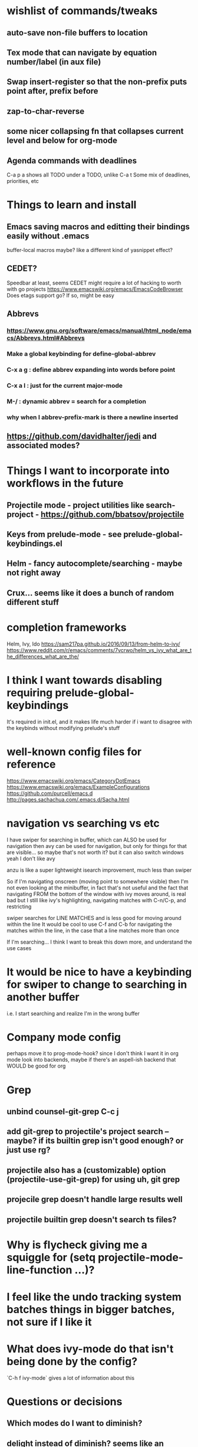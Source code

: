 * wishlist of commands/tweaks
** auto-save non-file buffers to location
   :PROPERTIES:
   :ID:       826289ff-b660-4eb8-b1dc-e072d762279e
   :END:
** Tex mode that can navigate by equation number/label (in aux file)
   :PROPERTIES:
   :ID:       7330ebbc-ee0c-437a-a7f0-eb106b314b1e
   :END:
** Swap insert-register so that the non-prefix puts point after, prefix before
   :PROPERTIES:
   :ID:       8e5f6ab1-7bca-4aab-b6fd-993beddc5af2
   :END:
** zap-to-char-reverse
   :PROPERTIES:
   :ID:       fd075d2f-0a3d-4fa3-928a-4877b08d5e19
   :END:
** some nicer collapsing fn that collapses current level and below for org-mode
** Agenda commands with deadlines
   :PROPERTIES:
   :ID:       fd55d581-c583-429c-8cf5-74282f6c94cf
   :END:
   C-a p a shows all TODO under a TODO, unlike C-a t
   Some mix of deadlines, priorities, etc
* Things to learn and install
** Emacs saving macros and editting their bindings easily without .emacs
buffer-local macros maybe? like a different kind of yasnippet effect?
** CEDET?
   Speedbar at least, seems CEDET might require a lot of hacking to worth with go projects
   https://www.emacswiki.org/emacs/EmacsCodeBrowser
   Does etags support go? If so, might be easy
** Abbrevs
*** https://www.gnu.org/software/emacs/manual/html_node/emacs/Abbrevs.html#Abbrevs
*** Make a global keybinding for define-global-abbrev
*** C-x a g : define abbrev expanding into words before point
*** C-x a l : just for the current major-mode
*** M-/ : dynamic abbrev = search for a completion
*** why when I abbrev-prefix-mark is there a newline inserted
    :PROPERTIES:
    :ID:       2a068b48-a358-4a11-af66-ea5f7fe05017
    :END:
** https://github.com/davidhalter/jedi and associated modes?
* Things I want to incorporate into workflows in the future
** Projectile mode - project utilities like search-project - https://github.com/bbatsov/projectile
** Keys from prelude-mode - see prelude-global-keybindings.el
** Helm - fancy autocomplete/searching - maybe not right away
** Crux... seems like it does a bunch of random different stuff
* completion frameworks
Helm, Ivy, Ido
https://sam217pa.github.io/2016/09/13/from-helm-to-ivy/
https://www.reddit.com/r/emacs/comments/7vcrwo/helm_vs_ivy_what_are_the_differences_what_are_the/
* I think I want towards disabling requiring prelude-global-keybindings
It's required in init.el, and it makes life much harder if i want to disagree with the keybinds without modifying prelude's stuff
* well-known config files for reference
https://www.emacswiki.org/emacs/CategoryDotEmacs
 https://www.emacswiki.org/emacs/ExampleConfigurations
 https://github.com/purcell/emacs.d
 http://pages.sachachua.com/.emacs.d/Sacha.html
* navigation vs searching vs etc
I have swiper for searching in buffer, which can ALSO be used for navigation
  then avy can be used for navigation, but only for things for that are visible... so maybe that's not worth it? but it can also switch windows
  yeah I don't like avy

anzu is like a super lightweight isearch improvement, much less than swiper

So if I'm navigating onscreen (moving point to somewhere visible)
   then I'm not even looking at the minibuffer, in fact that's not useful
   and the fact that navigating FROM the bottom of the window with ivy moves around, is real bad
   but I still like ivy's highlighting, navigating matches with C-n/C-p, and restricting

swiper searches for LINE MATCHES and is less good for moving around within the line
   It would be cool to use C-f and C-b for navigating the matches within the line, in the case
   that a line matches more than once

If I'm searching... I think I want to break this down more, and understand the use cases
* It would be nice to have a keybinding for swiper to change to searching in another buffer
   i.e. I start searching and realize I'm in the wrong buffer
* Company mode config
perhaps move it to prog-mode-hook? since I don't think I want it in org mode
look into backends, maybe if there's an aspell-ish backend that WOULD be good for org
* Grep
** unbind counsel-git-grep C-c j
** add git-grep to projectile's project search -- maybe? if its builtin grep isn't good enough? or just use rg?
** projectile also has a (customizable) option (projectile-use-git-grep) for using uh, git grep
** projecile grep doesn't handle large results well
** projectile builtin grep doesn't search ts files?
* Why is flycheck giving me a squiggle for (setq projectile-mode-line-function ...)?
* I feel like the undo tracking system batches things in bigger batches, not sure if I like it
* What does ivy-mode do that isn't being done by the config?
`C-h f ivy-mode` gives a lot of information about this
* Questions or decisions
** Which modes do I want to diminish?
** delight instead of diminish? seems like an improvement
** does which-function-mode works in org-mode reasonably?
** use-package?
 https://github.com/jwiegley/use-package
** Do I want to use hippie-expand for anything, or just put company-complete on that during modes
** smex vs counsel M-x
** anzu for refactoring - anzu-replace-at-cursor-thing
** (setq tab-always-indent 'complete) -- is that good?
* easy things to do
** Install CGH as a prelude-search-engine
** swiper pressing enter without a match doesn't do anything
** For some reason now, C-f is bound to ivy find file from ido find file
* tide jump to definition read from minibuffer
* ido addons
ido-ubiquitous
flx-ido
* All prelude packages
** super-save
*** description
Saves buffers when they lose focus, or when idle
Exactly which things trigger the save is customizable
*** verdict
Keep! Requires no thought to use, no keys to bind, and just makes things a little nicer
** projectile
** company
** flyspell
** flycheck
** whitespace
*** description
Cleans up bad or highlights whitespace - exactly what constitutes is customizable.
 For example, trailing whitespace on lines, trailing empty lines in files, mixes of tabs and spaces, etc
*** Verdict
Keep! Requires no thought to use, no keys to bind, and just makes things a little nicer
** auto-revert-mode
when a visited file changes on disk, automatically revert the buffer it's in
** Beacon
** Ivy, counsel, swiper
Ivy is a completion backend based on the minibuffer. It can be used for things like find-file or isearch -- those are the kinds of things counsel and swiper do - they are ivy frontends.
** Ido-related-things
** save-place
** smartparens
** which-function
** winner
** undo-tree
** [and more]
** anzu
** swiper
* philosophy
There's things that are just more powerful but mostly drop-in replacements -- usually things that require minimal relearning or learning something different from std Emacs. Example: replacements for find-file or M-x, whitespace, ido, supersave

There's powerful flexible tools like magit or projectile mode that you have to learn what they do, but its mostly different than what Emac usually does

Then there's modes that replace part of Emacs but do things in a different way, like changing how you navigate your files and buffers. These ones are the trickiest to include!
* tide mode
why does the parsing of JSX blocks sometimes die
why does the autoimport sometimes not work
